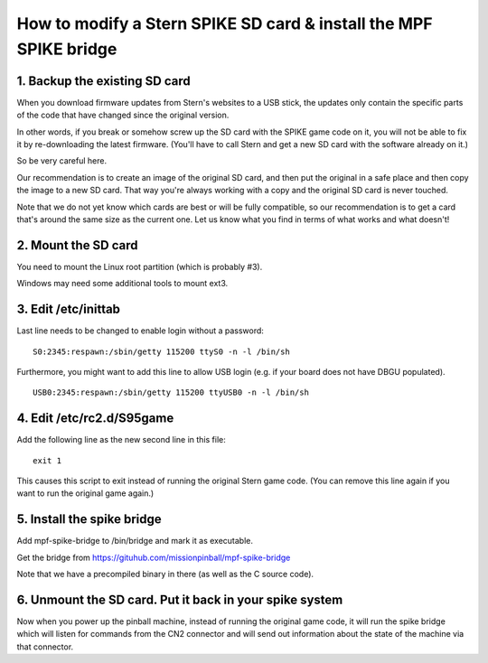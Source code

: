How to modify a Stern SPIKE SD card & install the MPF SPIKE bridge
==================================================================

1. Backup the existing SD card
------------------------------

When you download firmware updates from Stern's websites to a USB stick,
the updates only contain the specific parts of the code that have changed
since the original version.

In other words, if you break or somehow screw up the SD card with the
SPIKE game code on it, you will not be able to fix it by
re-downloading the latest firmware. (You'll have to call Stern and get
a new SD card with the software already on it.)

So be very careful here.

Our recommendation is to create an image of the original SD card, and then
put the original in a safe place and then copy the image to a new SD card.
That way you're always working with a copy and the original SD card is
never touched.

Note that we do not yet know which cards are best or will be fully
compatible, so our recommendation is to get a card that's around the
same size as the current one. Let us know what you find in terms of
what works and what doesn't!

2. Mount the SD card
--------------------

You need to mount the Linux root partition (which is probably #3).

Windows may need some additional tools to mount ext3.

3. Edit /etc/inittab
--------------------

Last line needs to be changed to enable login without a password:

::

   S0:2345:respawn:/sbin/getty 115200 ttyS0 -n -l /bin/sh
   
Furthermore, you might want to add this line to allow USB login
(e.g. if your board does not have DBGU populated).

::

   USB0:2345:respawn:/sbin/getty 115200 ttyUSB0 -n -l /bin/sh

4. Edit /etc/rc2.d/S95game
--------------------------

Add the following line as the new second line in this file:

::

   exit 1

This causes this script to exit instead of running the original
Stern game code. (You can remove this line again if you want
to run the original game again.)

5. Install the spike bridge
---------------------------

Add mpf-spike-bridge to /bin/bridge and mark it as executable.

Get the bridge from https://gituhub.com/missionpinball/mpf-spike-bridge

Note that we have a precompiled binary in there (as well as the C source code).

6. Unmount the SD card. Put it back in your spike system
--------------------------------------------------------

Now when you power up the pinball machine, instead of running the
original game code, it will run the spike bridge which will listen
for commands from the CN2 connector and will send out information
about the state of the machine via that connector.
